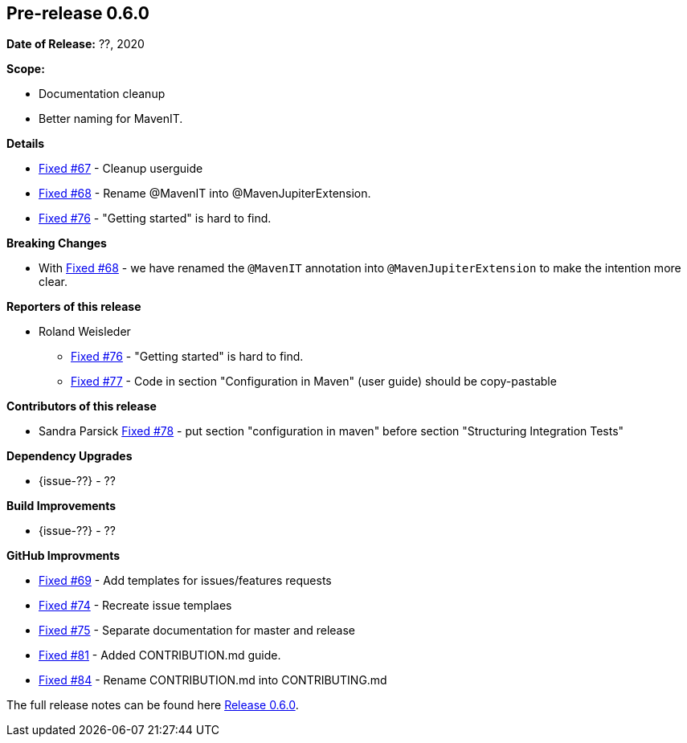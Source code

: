 // Licensed to the Apache Software Foundation (ASF) under one
// or more contributor license agreements. See the NOTICE file
// distributed with this work for additional information
// regarding copyright ownership. The ASF licenses this file
// to you under the Apache License, Version 2.0 (the
// "License"); you may not use this file except in compliance
// with the License. You may obtain a copy of the License at
//
//   http://www.apache.org/licenses/LICENSE-2.0
//
//   Unless required by applicable law or agreed to in writing,
//   software distributed under the License is distributed on an
//   "AS IS" BASIS, WITHOUT WARRANTIES OR CONDITIONS OF ANY
//   KIND, either express or implied. See the License for the
//   specific language governing permissions and limitations
//   under the License.
//
[[release-notes-0.6.0]]
== Pre-release 0.6.0

:issue-67: https://github.com/khmarbaise/maven-it-extension/issues/67[Fixed #67]
:issue-68: https://github.com/khmarbaise/maven-it-extension/issues/68[Fixed #68]
:issue-69: https://github.com/khmarbaise/maven-it-extension/issues/69[Fixed #69]
:issue-74: https://github.com/khmarbaise/maven-it-extension/issues/74[Fixed #74]
:issue-75: https://github.com/khmarbaise/maven-it-extension/issues/75[Fixed #75]
:issue-76: https://github.com/khmarbaise/maven-it-extension/issues/76[Fixed #76]
:issue-77: https://github.com/khmarbaise/maven-it-extension/issues/77[Fixed #77]
:issue-78: https://github.com/khmarbaise/maven-it-extension/issues/78[Fixed #78]
:issue-81: https://github.com/khmarbaise/maven-it-extension/issues/81[Fixed #81]
:issue-84: https://github.com/khmarbaise/maven-it-extension/issues/84[Fixed #84]

:release-0_6_0: https://github.com/khmarbaise/maven-it-extension/milestone/6?closed=1

*Date of Release:* ??, 2020

*Scope:*

 - Documentation cleanup
 - Better naming for MavenIT.

*Details*

 * {issue-67} - Cleanup userguide
 * {issue-68} - Rename @MavenIT into @MavenJupiterExtension.
 * {issue-76} - "Getting started" is hard to find.

*Breaking Changes*

 * With {issue-68} - we have renamed the `@MavenIT` annotation into `@MavenJupiterExtension` to make the
   intention more clear.

*Reporters of this release*

 * Roland Weisleder
   ** {issue-76} - "Getting started" is hard to find.
   ** {issue-77} - Code in section "Configuration in Maven" (user guide) should be copy-pastable

*Contributors of this release*

 * Sandra Parsick {issue-78} - put section "configuration in maven" before section "Structuring Integration Tests"

*Dependency Upgrades*

 * {issue-??} - ??

*Build Improvements*

* {issue-??} - ??

*GitHub Improvments*

 * {issue-69} - Add templates for issues/features requests
 * {issue-74} - Recreate issue templaes
 * {issue-75} - Separate documentation for master and release
 * {issue-81} - Added CONTRIBUTION.md guide.
 * {issue-84} - Rename CONTRIBUTION.md into CONTRIBUTING.md 

The full release notes can be found here {release-0_6_0}[Release 0.6.0].
